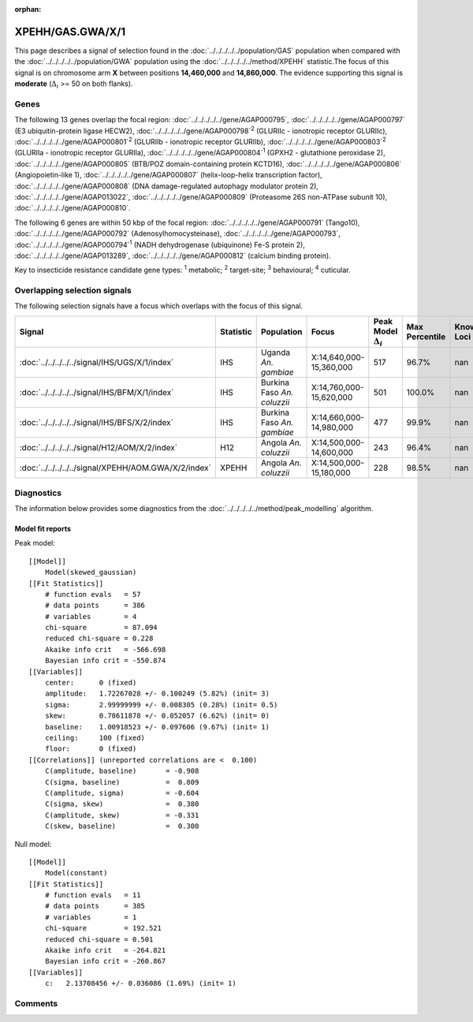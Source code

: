 :orphan:




XPEHH/GAS.GWA/X/1
=================

This page describes a signal of selection found in the
:doc:`../../../../../population/GAS` population
when compared with the :doc:`../../../../../population/GWA` population
using the :doc:`../../../../../method/XPEHH` statistic.The focus of this signal is on chromosome arm
**X** between positions **14,460,000** and
**14,860,000**.
The evidence supporting this signal is
**moderate** (:math:`\Delta_{i}` >= 50 on both flanks).





.. raw:: html
    :file: peak_location.html

.. raw:: html

    <div class='bokeh-figure figure'><p class='caption'>
    <strong>Signal location</strong>. Blue markers show the values of the selection statistic.
    The dashed black line shows the fitted peak model. The shaded red area shows the focus of the
    selection signal. The shaded blue area shows the genomic region in linkage with the
    selection event. Use the mouse wheel or the controls at the top right of the plot to zoom
    in, and hover over genes to see gene names and descriptions.
    </p></div>

Genes
-----


The following 13 genes overlap the focal region: :doc:`../../../../../gene/AGAP000795`,  :doc:`../../../../../gene/AGAP000797` (E3 ubiquitin-protein ligase HECW2),  :doc:`../../../../../gene/AGAP000798`:sup:`2` (GLURIIc - ionotropic receptor GLURIIc),  :doc:`../../../../../gene/AGAP000801`:sup:`2` (GLURIIb - ionotropic receptor GLURIIb),  :doc:`../../../../../gene/AGAP000803`:sup:`2` (GLURIIa - ionotropic receptor GLURIIa),  :doc:`../../../../../gene/AGAP000804`:sup:`1` (GPXH2 - glutathione peroxidase 2),  :doc:`../../../../../gene/AGAP000805` (BTB/POZ domain-containing protein KCTD16),  :doc:`../../../../../gene/AGAP000806` (Angiopoietin-like 1),  :doc:`../../../../../gene/AGAP000807` (helix-loop-helix transcription factor),  :doc:`../../../../../gene/AGAP000808` (DNA damage-regulated autophagy modulator protein 2),  :doc:`../../../../../gene/AGAP013022`,  :doc:`../../../../../gene/AGAP000809` (Proteasome 26S non-ATPase subunit 10),  :doc:`../../../../../gene/AGAP000810`.



The following 6 genes are within 50 kbp of the focal
region: :doc:`../../../../../gene/AGAP000791` (Tango10),  :doc:`../../../../../gene/AGAP000792` (Adenosylhomocysteinase),  :doc:`../../../../../gene/AGAP000793`,  :doc:`../../../../../gene/AGAP000794`:sup:`1` (NADH dehydrogenase (ubiquinone) Fe-S protein 2),  :doc:`../../../../../gene/AGAP013289`,  :doc:`../../../../../gene/AGAP000812` (calcium binding protein).


Key to insecticide resistance candidate gene types: :sup:`1` metabolic;
:sup:`2` target-site; :sup:`3` behavioural; :sup:`4` cuticular.

Overlapping selection signals
-----------------------------

The following selection signals have a focus which overlaps with the
focus of this signal.

.. cssclass:: table-hover
.. list-table::
    :widths: auto
    :header-rows: 1

    * - Signal
      - Statistic
      - Population
      - Focus
      - Peak Model :math:`\Delta_{i}`
      - Max Percentile
      - Known Loci
    * - :doc:`../../../../../signal/IHS/UGS/X/1/index`
      - IHS
      - Uganda *An. gambiae*
      - X:14,640,000-15,360,000
      - 517
      - 96.7%
      - nan
    * - :doc:`../../../../../signal/IHS/BFM/X/1/index`
      - IHS
      - Burkina Faso *An. coluzzii*
      - X:14,760,000-15,620,000
      - 501
      - 100.0%
      - nan
    * - :doc:`../../../../../signal/IHS/BFS/X/2/index`
      - IHS
      - Burkina Faso *An. gambiae*
      - X:14,660,000-14,980,000
      - 477
      - 99.9%
      - nan
    * - :doc:`../../../../../signal/H12/AOM/X/2/index`
      - H12
      - Angola *An. coluzzii*
      - X:14,500,000-14,600,000
      - 243
      - 96.4%
      - nan
    * - :doc:`../../../../../signal/XPEHH/AOM.GWA/X/2/index`
      - XPEHH
      - Angola *An. coluzzii*
      - X:14,500,000-15,180,000
      - 228
      - 98.5%
      - nan
    




Diagnostics
-----------

The information below provides some diagnostics from the
:doc:`../../../../../method/peak_modelling` algorithm.

.. raw:: html

    <div class="figure">
    <img src="../../../../../_static/data/signal/XPEHH/GAS.GWA/X/1/peak_finding.png"/>
    <p class="caption"><strong>Selection signal in context</strong>. @@TODO</p>
    </div>

.. raw:: html

    <div class="figure">
    <img src="../../../../../_static/data/signal/XPEHH/GAS.GWA/X/1/peak_targetting.png"/>
    <p class="caption"><strong>Peak targetting</strong>. @@TODO</p>
    </div>

.. raw:: html

    <div class="figure">
    <img src="../../../../../_static/data/signal/XPEHH/GAS.GWA/X/1/peak_fit.png"/>
    <p class="caption"><strong>Peak fitting diagnostics</strong>. @@TODO</p>
    </div>

Model fit reports
~~~~~~~~~~~~~~~~~

Peak model::

    [[Model]]
        Model(skewed_gaussian)
    [[Fit Statistics]]
        # function evals   = 57
        # data points      = 386
        # variables        = 4
        chi-square         = 87.094
        reduced chi-square = 0.228
        Akaike info crit   = -566.698
        Bayesian info crit = -550.874
    [[Variables]]
        center:      0 (fixed)
        amplitude:   1.72267028 +/- 0.100249 (5.82%) (init= 3)
        sigma:       2.99999999 +/- 0.008305 (0.28%) (init= 0.5)
        skew:        0.78611878 +/- 0.052057 (6.62%) (init= 0)
        baseline:    1.00918523 +/- 0.097606 (9.67%) (init= 1)
        ceiling:     100 (fixed)
        floor:       0 (fixed)
    [[Correlations]] (unreported correlations are <  0.100)
        C(amplitude, baseline)       = -0.908 
        C(sigma, baseline)           =  0.809 
        C(amplitude, sigma)          = -0.604 
        C(sigma, skew)               =  0.380 
        C(amplitude, skew)           = -0.331 
        C(skew, baseline)            =  0.300 


Null model::

    [[Model]]
        Model(constant)
    [[Fit Statistics]]
        # function evals   = 11
        # data points      = 385
        # variables        = 1
        chi-square         = 192.521
        reduced chi-square = 0.501
        Akaike info crit   = -264.821
        Bayesian info crit = -260.867
    [[Variables]]
        c:   2.13708456 +/- 0.036086 (1.69%) (init= 1)



Comments
--------


.. raw:: html

    <div id="disqus_thread"></div>
    <script>
    
    (function() { // DON'T EDIT BELOW THIS LINE
    var d = document, s = d.createElement('script');
    s.src = 'https://agam-selection-atlas.disqus.com/embed.js';
    s.setAttribute('data-timestamp', +new Date());
    (d.head || d.body).appendChild(s);
    })();
    </script>
    <noscript>Please enable JavaScript to view the <a href="https://disqus.com/?ref_noscript">comments.</a></noscript>


